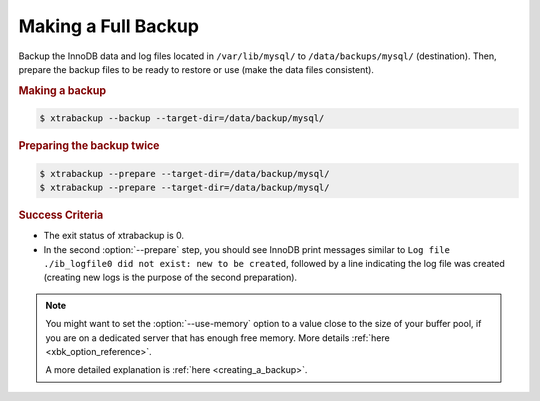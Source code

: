 .. _xtrabackup.full:

================================================================================
 Making a Full Backup
================================================================================

Backup the InnoDB data and log files located in ``/var/lib/mysql/`` to
``/data/backups/mysql/`` (destination). Then, prepare the backup files to be
ready to restore or use (make the data files consistent).

.. rubric:: Making a backup

.. code-block:: bash

   $ xtrabackup --backup --target-dir=/data/backup/mysql/

.. rubric:: Preparing the backup twice

.. code-block:: bash

  $ xtrabackup --prepare --target-dir=/data/backup/mysql/
  $ xtrabackup --prepare --target-dir=/data/backup/mysql/

.. rubric:: Success Criteria

* The exit status of xtrabackup is 0.
* In the second :option:`--prepare` step, you should see InnoDB print messages
  similar to ``Log file ./ib_logfile0 did not exist: new to be created``,
  followed by a line indicating the log file was created (creating new logs is
  the purpose of the second preparation).

.. note::

   You might want to set the :option:`--use-memory` option to a value close
   to the size of your buffer pool, if you are on a dedicated server that has
   enough free memory. More details :ref:`here <xbk_option_reference>`.
   
   A more detailed explanation is :ref:`here <creating_a_backup>`.
